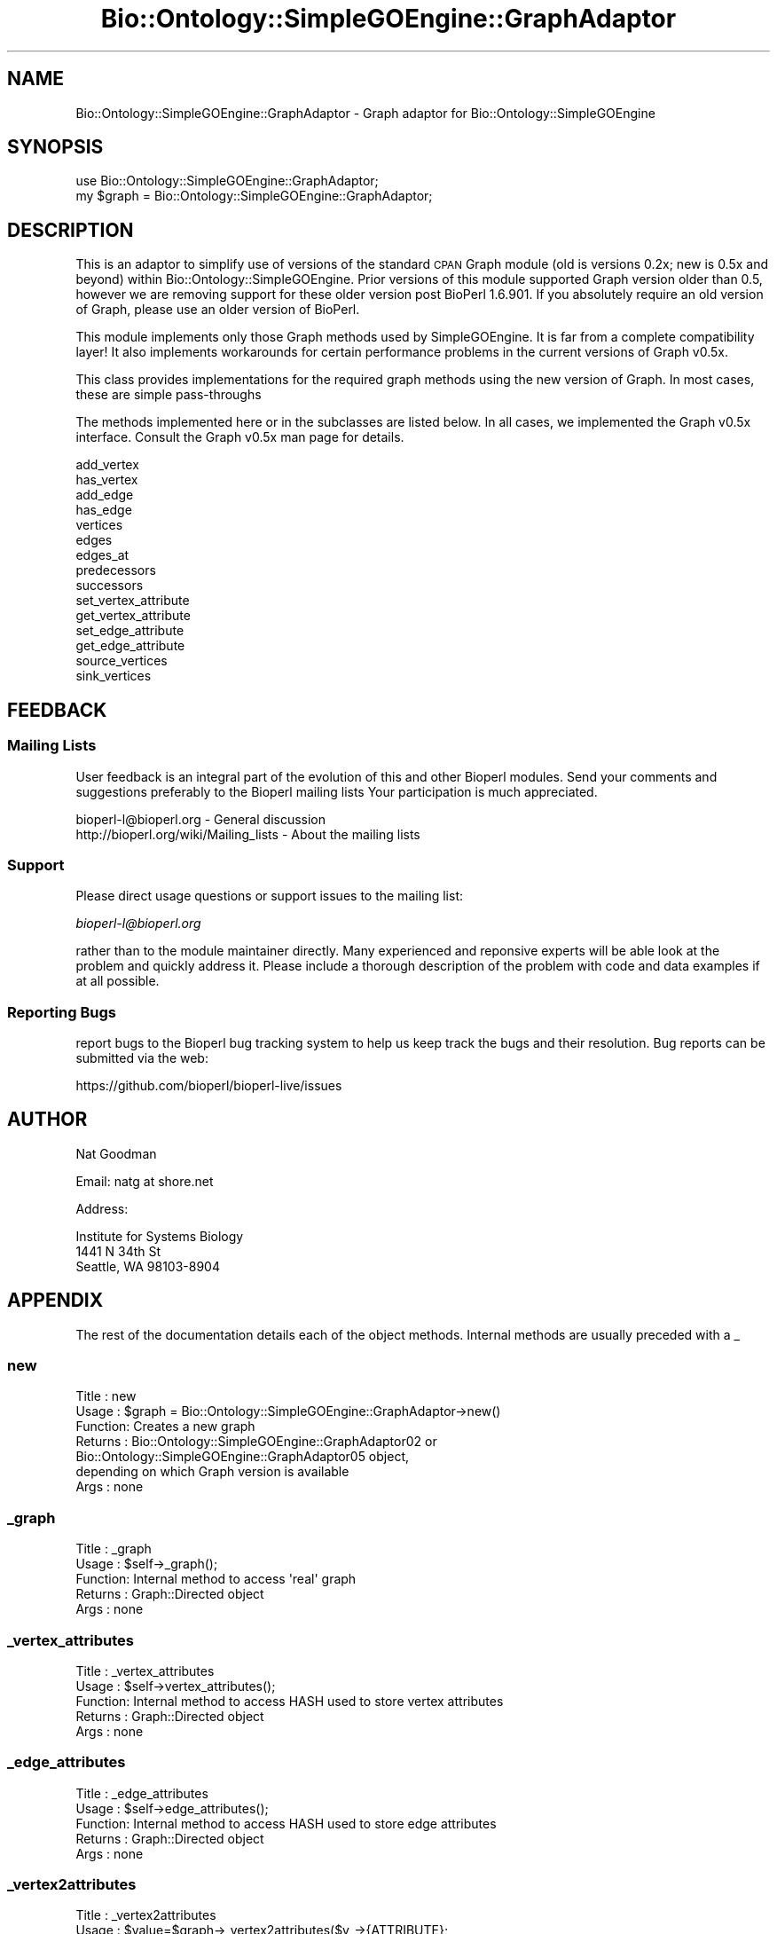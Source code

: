 .\" Automatically generated by Pod::Man 2.22 (Pod::Simple 3.13)
.\"
.\" Standard preamble:
.\" ========================================================================
.de Sp \" Vertical space (when we can't use .PP)
.if t .sp .5v
.if n .sp
..
.de Vb \" Begin verbatim text
.ft CW
.nf
.ne \\$1
..
.de Ve \" End verbatim text
.ft R
.fi
..
.\" Set up some character translations and predefined strings.  \*(-- will
.\" give an unbreakable dash, \*(PI will give pi, \*(L" will give a left
.\" double quote, and \*(R" will give a right double quote.  \*(C+ will
.\" give a nicer C++.  Capital omega is used to do unbreakable dashes and
.\" therefore won't be available.  \*(C` and \*(C' expand to `' in nroff,
.\" nothing in troff, for use with C<>.
.tr \(*W-
.ds C+ C\v'-.1v'\h'-1p'\s-2+\h'-1p'+\s0\v'.1v'\h'-1p'
.ie n \{\
.    ds -- \(*W-
.    ds PI pi
.    if (\n(.H=4u)&(1m=24u) .ds -- \(*W\h'-12u'\(*W\h'-12u'-\" diablo 10 pitch
.    if (\n(.H=4u)&(1m=20u) .ds -- \(*W\h'-12u'\(*W\h'-8u'-\"  diablo 12 pitch
.    ds L" ""
.    ds R" ""
.    ds C` ""
.    ds C' ""
'br\}
.el\{\
.    ds -- \|\(em\|
.    ds PI \(*p
.    ds L" ``
.    ds R" ''
'br\}
.\"
.\" Escape single quotes in literal strings from groff's Unicode transform.
.ie \n(.g .ds Aq \(aq
.el       .ds Aq '
.\"
.\" If the F register is turned on, we'll generate index entries on stderr for
.\" titles (.TH), headers (.SH), subsections (.SS), items (.Ip), and index
.\" entries marked with X<> in POD.  Of course, you'll have to process the
.\" output yourself in some meaningful fashion.
.ie \nF \{\
.    de IX
.    tm Index:\\$1\t\\n%\t"\\$2"
..
.    nr % 0
.    rr F
.\}
.el \{\
.    de IX
..
.\}
.\"
.\" Accent mark definitions (@(#)ms.acc 1.5 88/02/08 SMI; from UCB 4.2).
.\" Fear.  Run.  Save yourself.  No user-serviceable parts.
.    \" fudge factors for nroff and troff
.if n \{\
.    ds #H 0
.    ds #V .8m
.    ds #F .3m
.    ds #[ \f1
.    ds #] \fP
.\}
.if t \{\
.    ds #H ((1u-(\\\\n(.fu%2u))*.13m)
.    ds #V .6m
.    ds #F 0
.    ds #[ \&
.    ds #] \&
.\}
.    \" simple accents for nroff and troff
.if n \{\
.    ds ' \&
.    ds ` \&
.    ds ^ \&
.    ds , \&
.    ds ~ ~
.    ds /
.\}
.if t \{\
.    ds ' \\k:\h'-(\\n(.wu*8/10-\*(#H)'\'\h"|\\n:u"
.    ds ` \\k:\h'-(\\n(.wu*8/10-\*(#H)'\`\h'|\\n:u'
.    ds ^ \\k:\h'-(\\n(.wu*10/11-\*(#H)'^\h'|\\n:u'
.    ds , \\k:\h'-(\\n(.wu*8/10)',\h'|\\n:u'
.    ds ~ \\k:\h'-(\\n(.wu-\*(#H-.1m)'~\h'|\\n:u'
.    ds / \\k:\h'-(\\n(.wu*8/10-\*(#H)'\z\(sl\h'|\\n:u'
.\}
.    \" troff and (daisy-wheel) nroff accents
.ds : \\k:\h'-(\\n(.wu*8/10-\*(#H+.1m+\*(#F)'\v'-\*(#V'\z.\h'.2m+\*(#F'.\h'|\\n:u'\v'\*(#V'
.ds 8 \h'\*(#H'\(*b\h'-\*(#H'
.ds o \\k:\h'-(\\n(.wu+\w'\(de'u-\*(#H)/2u'\v'-.3n'\*(#[\z\(de\v'.3n'\h'|\\n:u'\*(#]
.ds d- \h'\*(#H'\(pd\h'-\w'~'u'\v'-.25m'\f2\(hy\fP\v'.25m'\h'-\*(#H'
.ds D- D\\k:\h'-\w'D'u'\v'-.11m'\z\(hy\v'.11m'\h'|\\n:u'
.ds th \*(#[\v'.3m'\s+1I\s-1\v'-.3m'\h'-(\w'I'u*2/3)'\s-1o\s+1\*(#]
.ds Th \*(#[\s+2I\s-2\h'-\w'I'u*3/5'\v'-.3m'o\v'.3m'\*(#]
.ds ae a\h'-(\w'a'u*4/10)'e
.ds Ae A\h'-(\w'A'u*4/10)'E
.    \" corrections for vroff
.if v .ds ~ \\k:\h'-(\\n(.wu*9/10-\*(#H)'\s-2\u~\d\s+2\h'|\\n:u'
.if v .ds ^ \\k:\h'-(\\n(.wu*10/11-\*(#H)'\v'-.4m'^\v'.4m'\h'|\\n:u'
.    \" for low resolution devices (crt and lpr)
.if \n(.H>23 .if \n(.V>19 \
\{\
.    ds : e
.    ds 8 ss
.    ds o a
.    ds d- d\h'-1'\(ga
.    ds D- D\h'-1'\(hy
.    ds th \o'bp'
.    ds Th \o'LP'
.    ds ae ae
.    ds Ae AE
.\}
.rm #[ #] #H #V #F C
.\" ========================================================================
.\"
.IX Title "Bio::Ontology::SimpleGOEngine::GraphAdaptor 3"
.TH Bio::Ontology::SimpleGOEngine::GraphAdaptor 3 "2015-11-02" "perl v5.10.1" "User Contributed Perl Documentation"
.\" For nroff, turn off justification.  Always turn off hyphenation; it makes
.\" way too many mistakes in technical documents.
.if n .ad l
.nh
.SH "NAME"
Bio::Ontology::SimpleGOEngine::GraphAdaptor \- Graph adaptor for
Bio::Ontology::SimpleGOEngine
.SH "SYNOPSIS"
.IX Header "SYNOPSIS"
.Vb 1
\&  use Bio::Ontology::SimpleGOEngine::GraphAdaptor;
\&
\&  my $graph = Bio::Ontology::SimpleGOEngine::GraphAdaptor;
.Ve
.SH "DESCRIPTION"
.IX Header "DESCRIPTION"
This is an adaptor to simplify use of versions of the standard \s-1CPAN\s0 Graph module
(old is versions 0.2x; new is 0.5x and beyond) within
Bio::Ontology::SimpleGOEngine. Prior versions of this module supported Graph
version older than 0.5, however we are removing support for these older version
post BioPerl 1.6.901. If you absolutely require an old version of Graph, please
use an older version of BioPerl.
.PP
This module implements only those Graph methods used by SimpleGOEngine. It is
far from a complete compatibility layer! It also implements workarounds for
certain performance problems in the current versions of Graph v0.5x.
.PP
This class provides implementations for the required graph methods using the new
version of Graph. In most cases, these are simple pass-throughs
.PP
The methods implemented here or in the subclasses are listed below.
In all cases, we implemented the Graph v0.5x interface.  Consult the
Graph v0.5x man page for details.
.PP
.Vb 10
\&  add_vertex
\&  has_vertex
\&  add_edge
\&  has_edge
\&  vertices
\&  edges
\&  edges_at
\&  predecessors
\&  successors
\&  set_vertex_attribute
\&  get_vertex_attribute
\&  set_edge_attribute
\&  get_edge_attribute
\&  source_vertices
\&  sink_vertices
.Ve
.SH "FEEDBACK"
.IX Header "FEEDBACK"
.SS "Mailing Lists"
.IX Subsection "Mailing Lists"
User feedback is an integral part of the evolution of this and other
Bioperl modules. Send your comments and suggestions preferably to the
Bioperl mailing lists  Your participation is much appreciated.
.PP
.Vb 2
\&  bioperl\-l@bioperl.org                  \- General discussion
\&  http://bioperl.org/wiki/Mailing_lists  \- About the mailing lists
.Ve
.SS "Support"
.IX Subsection "Support"
Please direct usage questions or support issues to the mailing list:
.PP
\&\fIbioperl\-l@bioperl.org\fR
.PP
rather than to the module maintainer directly. Many experienced and
reponsive experts will be able look at the problem and quickly
address it. Please include a thorough description of the problem
with code and data examples if at all possible.
.SS "Reporting Bugs"
.IX Subsection "Reporting Bugs"
report bugs to the Bioperl bug tracking system to help us keep track
the bugs and their resolution.  Bug reports can be submitted via the
web:
.PP
.Vb 1
\&  https://github.com/bioperl/bioperl\-live/issues
.Ve
.SH "AUTHOR"
.IX Header "AUTHOR"
Nat Goodman
.PP
Email: natg at shore.net
.PP
Address:
.PP
.Vb 3
\&  Institute for Systems Biology
\&  1441 N 34th St
\&  Seattle, WA 98103\-8904
.Ve
.SH "APPENDIX"
.IX Header "APPENDIX"
The rest of the documentation details each of the object
methods. Internal methods are usually preceded with a _
.SS "new"
.IX Subsection "new"
.Vb 7
\& Title   : new
\& Usage   : $graph = Bio::Ontology::SimpleGOEngine::GraphAdaptor\->new()
\& Function: Creates a new graph
\& Returns : Bio::Ontology::SimpleGOEngine::GraphAdaptor02 or
\&           Bio::Ontology::SimpleGOEngine::GraphAdaptor05 object,
\&           depending on which Graph version is available
\& Args    : none
.Ve
.SS "_graph"
.IX Subsection "_graph"
.Vb 5
\& Title   : _graph
\& Usage   : $self\->_graph();
\& Function: Internal method to access \*(Aqreal\*(Aq graph
\& Returns : Graph::Directed object
\& Args    : none
.Ve
.SS "_vertex_attributes"
.IX Subsection "_vertex_attributes"
.Vb 5
\& Title   : _vertex_attributes
\& Usage   : $self\->vertex_attributes();
\& Function: Internal method to access HASH used to store vertex attributes
\& Returns : Graph::Directed object
\& Args    : none
.Ve
.SS "_edge_attributes"
.IX Subsection "_edge_attributes"
.Vb 5
\& Title   : _edge_attributes
\& Usage   : $self\->edge_attributes();
\& Function: Internal method to access HASH used to store edge attributes
\& Returns : Graph::Directed object
\& Args    : none
.Ve
.SS "_vertex2attributes"
.IX Subsection "_vertex2attributes"
.Vb 6
\& Title   : _vertex2attributes
\& Usage   : $value=$graph\->_vertex2attributes($v_\->{ATTRIBUTE};
\&           $graph\->_vertex2attributes($v)\->{ATTRIBUTE}=$value;
\& Function: Internal method to access attributes for a specific vertex
\& Returns : HASH
\& Args    : none
.Ve
.SS "_edge2attributes"
.IX Subsection "_edge2attributes"
.Vb 6
\& Title   : _edge2attributes
\& Usage   : $value=$graph\->_edge2attributes($u,$v)\->{ATTRIBUTE};
\&           $graph\->_edge2attributes($u,$v)\->{ATTRIBUTE}=$value;
\& Function: Internal method to access HASH used to store edge attributes
\& Returns : HASH
\& Args    : none
.Ve
